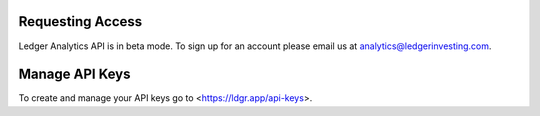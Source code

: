 Requesting Access
========================

Ledger Analytics API is in beta mode. To sign up for an account please email us at analytics@ledgerinvesting.com.


Manage API Keys
========================
To create and manage your API keys go to <https://ldgr.app/api-keys>.

